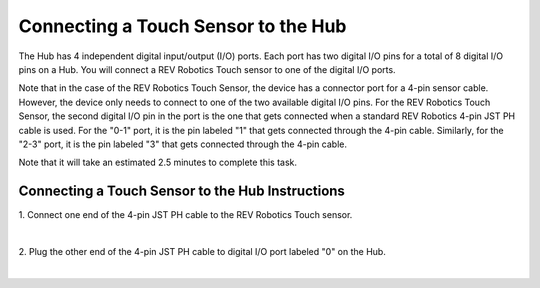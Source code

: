 Connecting a Touch Sensor to the Hub
=====================================

The Hub has 4 independent digital input/output (I/O) ports. Each port
has two digital I/O pins for a total of 8 digital I/O pins on a Hub. You
will connect a REV Robotics Touch sensor to one of the digital I/O
ports.

Note that in the case of the REV Robotics Touch Sensor, the device has a
connector port for a 4-pin sensor cable. However, the device only needs
to connect to one of the two available digital I/O pins. For the REV
Robotics Touch Sensor, the second digital I/O pin in the port is the one
that gets connected when a standard REV Robotics 4-pin JST PH cable is
used. For the "0-1" port, it is the pin labeled "1" that gets connected
through the 4-pin cable. Similarly, for the "2-3" port, it is the pin
labeled "3" that gets connected through the 4-pin cable.

Note that it will take an estimated 2.5 minutes to complete this task.

Connecting a Touch Sensor to the Hub Instructions
-------------------------------------------------

1. Connect one end of the 4-pin JST PH cable to the REV Robotics  
Touch sensor.

.. image:: images/TouchSensorStep1.jpg
   :align: center

|

2. Plug the other end of the 4-pin JST PH cable to digital I/O port   
labeled "0" on the Hub.

.. image:: images/TouchSensorStep2.jpg
   :align: center

|

